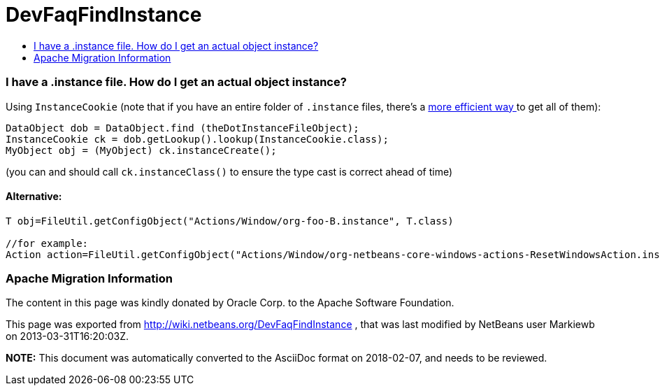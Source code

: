 // 
//     Licensed to the Apache Software Foundation (ASF) under one
//     or more contributor license agreements.  See the NOTICE file
//     distributed with this work for additional information
//     regarding copyright ownership.  The ASF licenses this file
//     to you under the Apache License, Version 2.0 (the
//     "License"); you may not use this file except in compliance
//     with the License.  You may obtain a copy of the License at
// 
//       http://www.apache.org/licenses/LICENSE-2.0
// 
//     Unless required by applicable law or agreed to in writing,
//     software distributed under the License is distributed on an
//     "AS IS" BASIS, WITHOUT WARRANTIES OR CONDITIONS OF ANY
//     KIND, either express or implied.  See the License for the
//     specific language governing permissions and limitations
//     under the License.
//

= DevFaqFindInstance
:jbake-type: wiki
:jbake-tags: wiki, devfaq, needsreview
:jbake-status: published
:keywords: Apache NetBeans wiki DevFaqFindInstance
:description: Apache NetBeans wiki DevFaqFindInstance
:toc: left
:toc-title:
:syntax: true

=== I have a .instance file. How do I get an actual object instance?

Using `InstanceCookie` (note that if you have an entire folder of `.instance` files, there's a link:DevFaqFolderOfInstances.asciidoc[more efficient way ] to get all of them):

[source,java]
----

DataObject dob = DataObject.find (theDotInstanceFileObject);
InstanceCookie ck = dob.getLookup().lookup(InstanceCookie.class);
MyObject obj = (MyObject) ck.instanceCreate();

----

(you can and should call `ck.instanceClass()` to ensure the type cast is correct ahead of time)

==== Alternative:

[source,java]
----

T obj=FileUtil.getConfigObject("Actions/Window/org-foo-B.instance", T.class) 

//for example:
Action action=FileUtil.getConfigObject("Actions/Window/org-netbeans-core-windows-actions-ResetWindowsAction.instance", Action.class) 

----

=== Apache Migration Information

The content in this page was kindly donated by Oracle Corp. to the
Apache Software Foundation.

This page was exported from link:http://wiki.netbeans.org/DevFaqFindInstance[http://wiki.netbeans.org/DevFaqFindInstance] , 
that was last modified by NetBeans user Markiewb 
on 2013-03-31T16:20:03Z.


*NOTE:* This document was automatically converted to the AsciiDoc format on 2018-02-07, and needs to be reviewed.
